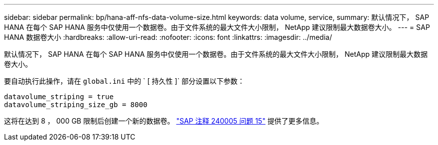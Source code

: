 ---
sidebar: sidebar 
permalink: bp/hana-aff-nfs-data-volume-size.html 
keywords: data volume, service, 
summary: 默认情况下， SAP HANA 在每个 SAP HANA 服务中仅使用一个数据卷。由于文件系统的最大文件大小限制， NetApp 建议限制最大数据卷大小。 
---
= SAP HANA 数据卷大小
:hardbreaks:
:allow-uri-read: 
:nofooter: 
:icons: font
:linkattrs: 
:imagesdir: ../media/


[role="lead"]
默认情况下， SAP HANA 在每个 SAP HANA 服务中仅使用一个数据卷。由于文件系统的最大文件大小限制， NetApp 建议限制最大数据卷大小。

要自动执行此操作，请在 `global.ini` 中的 ` [ 持久性 ]` 部分设置以下参数：

....
datavolume_striping = true
datavolume_striping_size_gb = 8000
....
这将在达到 8 ， 000 GB 限制后创建一个新的数据卷。 https://launchpad.support.sap.com/["SAP 注释 240005 问题 15"^] 提供了更多信息。
